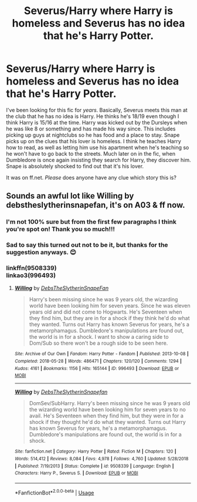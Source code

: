 #+TITLE: Severus/Harry where Harry is homeless and Severus has no idea that he's Harry Potter.

* Severus/Harry where Harry is homeless and Severus has no idea that he's Harry Potter.
:PROPERTIES:
:Score: 0
:DateUnix: 1590759564.0
:DateShort: 2020-May-29
:FlairText: What's That Fic?
:END:
I've been looking for this fic for /years/. Basically, Severus meets this man at the club that he has no idea is Harry. He thinks he's 18/19 even though I think Harry is 15/16 at the time. Harry was kicked out by the Dursleys when he was like 8 or something and has made his way since. This includes picking up guys at nightclubs so he has food and a place to stay. Snape picks up on the clues that his lover is homeless. I think he teaches Harry how to read, as well as letting him use his apartment when he's teaching so he won't have to go back to the streets. Much later on in the fic, when Dumbledore is once again insisting they search for Harry, they discover him. Snape is absolutely shocked to find out that it's his lover.

It was on ff.net. /Please/ does anyone have any clue which story this is?


** Sounds an awful lot like Willing by debstheslytherinsnapefan, it's on A03 & ff now.
:PROPERTIES:
:Author: OrlaTheGremlin
:Score: 3
:DateUnix: 1590761912.0
:DateShort: 2020-May-29
:END:

*** I'm not 100% sure but from the first few paragraphs I think you're spot on! Thank you so much!!!
:PROPERTIES:
:Score: 2
:DateUnix: 1590762160.0
:DateShort: 2020-May-29
:END:


*** Sad to say this turned out not to be it, but thanks for the suggestion anyways. 😊
:PROPERTIES:
:Score: 2
:DateUnix: 1591475120.0
:DateShort: 2020-Jun-07
:END:


*** linkffn(9508339)\\
linkao3(996493)
:PROPERTIES:
:Author: aMiserable_creature
:Score: 1
:DateUnix: 1590762179.0
:DateShort: 2020-May-29
:END:

**** [[https://archiveofourown.org/works/996493][*/Willing/*]] by [[https://www.archiveofourown.org/users/DebsTheSlytherinSnapeFan/pseuds/DebsTheSlytherinSnapeFan][/DebsTheSlytherinSnapeFan/]]

#+begin_quote
  Harry's been missing since he was 9 years old, the wizarding world have been looking him for seven years. Since he was eleven years old and did not come to Hogwarts. He's Seventeen when they find him, but they are in for a shock if they think he'd do what they wanted. Turns out Harry has known Severus for years, he's a metamorphamagus. Dumbledore's manipulations are found out, the world is in for a shock. I want to show a caring side to Dom/Sub so there won't be a rough side to be seen here.
#+end_quote

^{/Site/:} ^{Archive} ^{of} ^{Our} ^{Own} ^{*|*} ^{/Fandom/:} ^{Harry} ^{Potter} ^{-} ^{Fandom} ^{*|*} ^{/Published/:} ^{2013-10-08} ^{*|*} ^{/Completed/:} ^{2018-05-28} ^{*|*} ^{/Words/:} ^{486471} ^{*|*} ^{/Chapters/:} ^{120/120} ^{*|*} ^{/Comments/:} ^{1294} ^{*|*} ^{/Kudos/:} ^{4161} ^{*|*} ^{/Bookmarks/:} ^{1156} ^{*|*} ^{/Hits/:} ^{165144} ^{*|*} ^{/ID/:} ^{996493} ^{*|*} ^{/Download/:} ^{[[https://archiveofourown.org/downloads/996493/Willing.epub?updated_at=1535661081][EPUB]]} ^{or} ^{[[https://archiveofourown.org/downloads/996493/Willing.mobi?updated_at=1535661081][MOBI]]}

--------------

[[https://www.fanfiction.net/s/9508339/1/][*/Willing/*]] by [[https://www.fanfiction.net/u/1304480/DebsTheSlytherinSnapefan][/DebsTheSlytherinSnapefan/]]

#+begin_quote
  DomSev/SubHarry. Harry's been missing since he was 9 years old the wizarding world have been looking him for seven years to no avail. He's Seventeen when they find him, but they were in for a shock if they thought he'd do what they wanted. Turns out Harry has known Severus for years, he's a metamorphamagus. Dumbledore's manipulations are found out, the world is in for a shock.
#+end_quote

^{/Site/:} ^{fanfiction.net} ^{*|*} ^{/Category/:} ^{Harry} ^{Potter} ^{*|*} ^{/Rated/:} ^{Fiction} ^{M} ^{*|*} ^{/Chapters/:} ^{120} ^{*|*} ^{/Words/:} ^{514,412} ^{*|*} ^{/Reviews/:} ^{8,084} ^{*|*} ^{/Favs/:} ^{4,978} ^{*|*} ^{/Follows/:} ^{4,760} ^{*|*} ^{/Updated/:} ^{5/28/2018} ^{*|*} ^{/Published/:} ^{7/19/2013} ^{*|*} ^{/Status/:} ^{Complete} ^{*|*} ^{/id/:} ^{9508339} ^{*|*} ^{/Language/:} ^{English} ^{*|*} ^{/Characters/:} ^{Harry} ^{P.,} ^{Severus} ^{S.} ^{*|*} ^{/Download/:} ^{[[http://www.ff2ebook.com/old/ffn-bot/index.php?id=9508339&source=ff&filetype=epub][EPUB]]} ^{or} ^{[[http://www.ff2ebook.com/old/ffn-bot/index.php?id=9508339&source=ff&filetype=mobi][MOBI]]}

--------------

*FanfictionBot*^{2.0.0-beta} | [[https://github.com/tusing/reddit-ffn-bot/wiki/Usage][Usage]]
:PROPERTIES:
:Author: FanfictionBot
:Score: 2
:DateUnix: 1590762204.0
:DateShort: 2020-May-29
:END:
